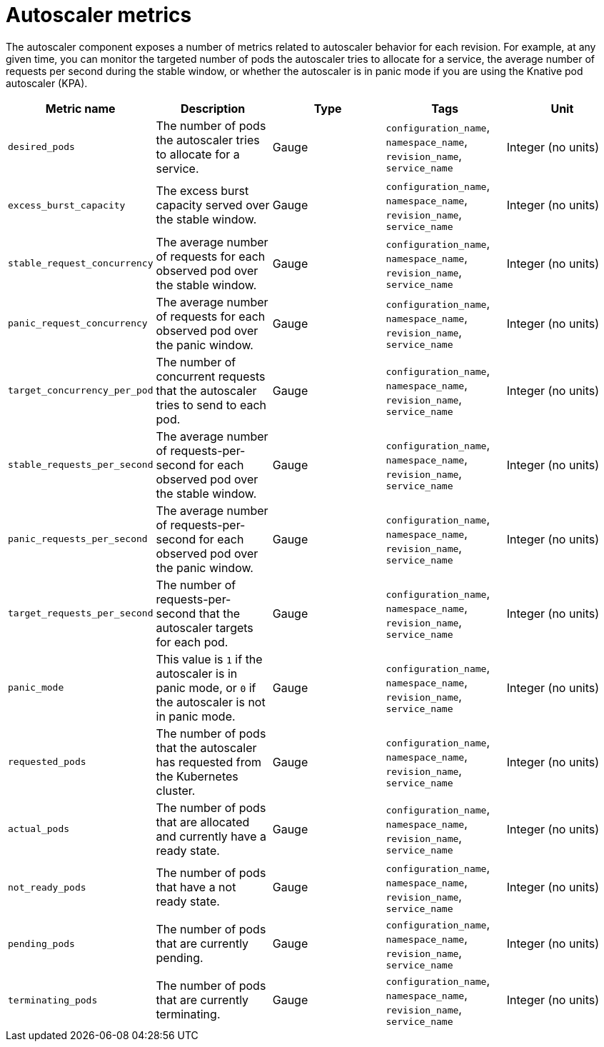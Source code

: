 [id="serverless-autoscaler-metrics_{context}"]
= Autoscaler metrics

[role="_abstract"]
The autoscaler component exposes a number of metrics related to autoscaler behavior for each revision. For example, at any given time, you can monitor the targeted number of pods the autoscaler tries to allocate for a service, the average number of requests per second during the stable window, or whether the autoscaler is in panic mode if you are using the Knative pod autoscaler (KPA).

[cols=5*,options="header"]
|===
|Metric name
|Description
|Type
|Tags
|Unit

|`desired_pods`
|The number of pods the autoscaler tries to allocate for a service.
|Gauge
|`configuration_name`, `namespace_name`, `revision_name`, `service_name`
|Integer (no units)

|`excess_burst_capacity`
|The excess burst capacity served over the stable window.
|Gauge
|`configuration_name`, `namespace_name`, `revision_name`, `service_name`
|Integer (no units)

|`stable_request_concurrency`
|The average number of requests for each observed pod over the stable window.
|Gauge
|`configuration_name`, `namespace_name`, `revision_name`, `service_name`
|Integer (no units)

|`panic_request_concurrency`
|The average number of requests for each observed pod over the panic window.
|Gauge
|`configuration_name`, `namespace_name`, `revision_name`, `service_name`
|Integer (no units)

|`target_concurrency_per_pod`
|The number of concurrent requests that the autoscaler tries to send to each pod.
|Gauge
|`configuration_name`, `namespace_name`, `revision_name`, `service_name`
|Integer (no units)

|`stable_requests_per_second`
|The average number of requests-per-second for each observed pod over the stable window.
|Gauge
|`configuration_name`, `namespace_name`, `revision_name`, `service_name`
|Integer (no units)

|`panic_requests_per_second`
|The average number of requests-per-second for each observed pod over the panic window.
|Gauge
|`configuration_name`, `namespace_name`, `revision_name`, `service_name`
|Integer (no units)

|`target_requests_per_second`
|The number of requests-per-second that the autoscaler targets for each pod.
|Gauge
|`configuration_name`, `namespace_name`, `revision_name`, `service_name`
|Integer (no units)

|`panic_mode`
|This value is `1` if the autoscaler is in panic mode, or `0` if the autoscaler is not in panic mode.
|Gauge
|`configuration_name`, `namespace_name`, `revision_name`, `service_name`
|Integer (no units)

|`requested_pods`
|The number of pods that the autoscaler has requested from the Kubernetes cluster.
|Gauge
|`configuration_name`, `namespace_name`, `revision_name`, `service_name`
|Integer (no units)

|`actual_pods`
|The number of pods that are allocated and currently have a ready state.
|Gauge
|`configuration_name`, `namespace_name`, `revision_name`, `service_name`
|Integer (no units)

|`not_ready_pods`
|The number of pods that have a not ready state.
|Gauge
|`configuration_name`, `namespace_name`, `revision_name`, `service_name`
|Integer (no units)

|`pending_pods`
|The number of pods that are currently pending.
|Gauge
|`configuration_name`, `namespace_name`, `revision_name`, `service_name`
|Integer (no units)

|`terminating_pods`
|The number of pods that are currently terminating.
|Gauge
|`configuration_name`, `namespace_name`, `revision_name`, `service_name`
|Integer (no units)
|===
